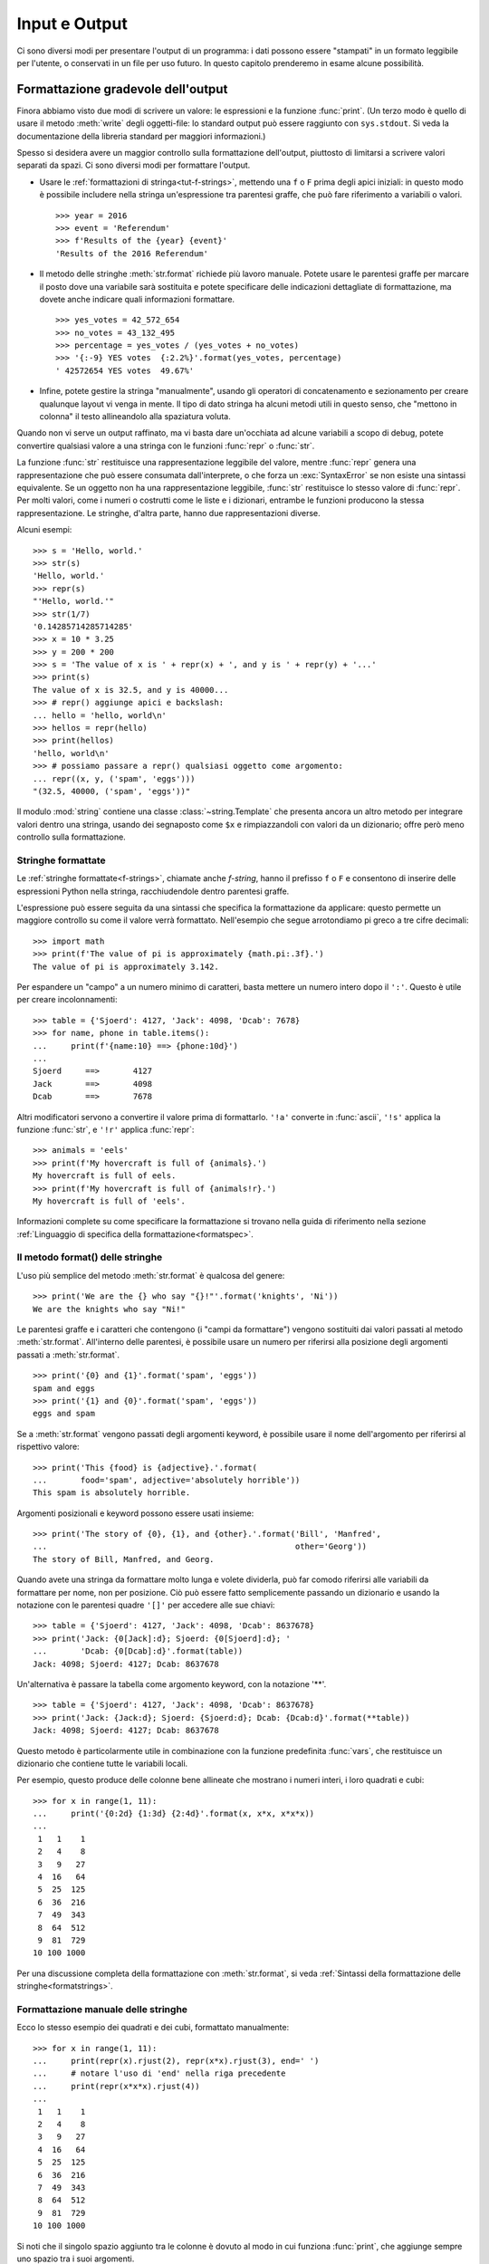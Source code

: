 .. _tut-io:

**************
Input e Output
**************

Ci sono diversi modi per presentare l'output di un programma: i dati possono essere "stampati" in un formato leggibile per l'utente, o conservati in un file per uso futuro. In questo capitolo prenderemo in esame alcune possibilità.

.. _tut-formatting:

Formattazione gradevole dell'output
===================================

Finora abbiamo visto due modi di scrivere un valore: le espressioni e la funzione :func:`print`. (Un terzo modo è quello di usare il metodo :meth:`write` degli oggetti-file: lo standard output può essere raggiunto con ``sys.stdout``. Si veda la documentazione della libreria standard per maggiori informazioni.)

Spesso si desidera avere un maggior controllo sulla formattazione dell'output, piuttosto di limitarsi a scrivere valori separati da spazi. Ci sono diversi modi per formattare l'output. 

* Usare le :ref:`formattazioni di stringa<tut-f-strings>`, mettendo una ``f`` o ``F`` prima degli apici iniziali: in questo modo è possibile includere nella stringa un'espressione tra parentesi graffe, che può fare riferimento a variabili o valori. 

  ::

     >>> year = 2016
     >>> event = 'Referendum'
     >>> f'Results of the {year} {event}'
     'Results of the 2016 Referendum'

* Il metodo delle stringhe :meth:`str.format` richiede più lavoro manuale. Potete usare le parentesi graffe per marcare il posto dove una variabile sarà sostituita e potete specificare delle indicazioni dettagliate di formattazione, ma dovete anche indicare quali informazioni formattare. 

  ::

     >>> yes_votes = 42_572_654
     >>> no_votes = 43_132_495
     >>> percentage = yes_votes / (yes_votes + no_votes)
     >>> '{:-9} YES votes  {:2.2%}'.format(yes_votes, percentage)
     ' 42572654 YES votes  49.67%'

* Infine, potete gestire la stringa "manualmente", usando gli operatori di concatenamento e sezionamento per creare qualunque layout vi venga in mente. Il tipo di dato stringa ha alcuni metodi utili in questo senso, che "mettono in colonna" il testo allineandolo alla spaziatura voluta.

Quando non vi serve un output raffinato, ma vi basta dare un'occhiata ad alcune variabili a scopo di debug, potete convertire qualsiasi valore a una stringa con le funzioni :func:`repr` o :func:`str`.

La funzione :func:`str` restituisce una rappresentazione leggibile del valore, mentre :func:`repr` genera una rappresentazione che può essere consumata dall'interprete, o che forza un :exc:`SyntaxError` se non esiste una sintassi equivalente. Se un oggetto non ha una rappresentazione leggibile, :func:`str` restituisce lo stesso valore di :func:`repr`. Per molti valori, come i numeri o costrutti come le liste e i dizionari, entrambe le funzioni producono la stessa rappresentazione. Le stringhe, d'altra parte, hanno due rappresentazioni diverse. 

Alcuni esempi::

   >>> s = 'Hello, world.'
   >>> str(s)
   'Hello, world.'
   >>> repr(s)
   "'Hello, world.'"
   >>> str(1/7)
   '0.14285714285714285'
   >>> x = 10 * 3.25
   >>> y = 200 * 200
   >>> s = 'The value of x is ' + repr(x) + ', and y is ' + repr(y) + '...'
   >>> print(s)
   The value of x is 32.5, and y is 40000...
   >>> # repr() aggiunge apici e backslash:
   ... hello = 'hello, world\n'
   >>> hellos = repr(hello)
   >>> print(hellos)
   'hello, world\n'
   >>> # possiamo passare a repr() qualsiasi oggetto come argomento:
   ... repr((x, y, ('spam', 'eggs')))
   "(32.5, 40000, ('spam', 'eggs'))"

Il modulo :mod:`string` contiene una classe :class:`~string.Template` che presenta ancora un altro metodo per integrare valori dentro una stringa, usando dei segnaposto come ``$x`` e rimpiazzandoli con valori da un dizionario; offre però meno controllo sulla formattazione. 

.. _tut-f-strings:

Stringhe formattate
-------------------

Le :ref:`stringhe formattate<f-strings>`, chiamate anche *f-string*, hanno il prefisso ``f`` o ``F`` e consentono di inserire delle espressioni Python nella stringa, racchiudendole dentro parentesi graffe.

L'espressione può essere seguita da una sintassi che specifica la formattazione da applicare: questo permette un maggiore controllo su come il valore verrà formattato. Nell'esempio che segue arrotondiamo pi greco a tre cifre decimali::

   >>> import math
   >>> print(f'The value of pi is approximately {math.pi:.3f}.')
   The value of pi is approximately 3.142.

Per espandere un "campo" a un numero minimo di caratteri, basta mettere un numero intero dopo il ``':'``. Questo è utile per creare incolonnamenti::

   >>> table = {'Sjoerd': 4127, 'Jack': 4098, 'Dcab': 7678}
   >>> for name, phone in table.items():
   ...     print(f'{name:10} ==> {phone:10d}')
   ...
   Sjoerd     ==>       4127
   Jack       ==>       4098
   Dcab       ==>       7678

Altri modificatori servono a convertire il valore prima di formattarlo. ``'!a'`` converte in :func:`ascii`, ``'!s'`` applica la funzione :func:`str`, e ``'!r'`` applica :func:`repr`::

   >>> animals = 'eels'
   >>> print(f'My hovercraft is full of {animals}.')
   My hovercraft is full of eels.
   >>> print(f'My hovercraft is full of {animals!r}.')
   My hovercraft is full of 'eels'.

Informazioni complete su come specificare la formattazione si trovano nella guida di riferimento nella sezione :ref:`Linguaggio di specifica della formattazione<formatspec>`.

.. _tut-string-format:

Il metodo format() delle stringhe
---------------------------------

L'uso più semplice del metodo :meth:`str.format` è qualcosa del genere::

   >>> print('We are the {} who say "{}!"'.format('knights', 'Ni'))
   We are the knights who say "Ni!"

Le parentesi graffe e i caratteri che contengono (i "campi da formattare") vengono sostituiti dai valori passati al metodo :meth:`str.format`. All'interno delle parentesi, è possibile usare un numero per riferirsi alla posizione degli argomenti passati a :meth:`str.format`. ::

   >>> print('{0} and {1}'.format('spam', 'eggs'))
   spam and eggs
   >>> print('{1} and {0}'.format('spam', 'eggs'))
   eggs and spam

Se a :meth:`str.format` vengono passati degli argomenti keyword, è possibile usare il nome dell'argomento per riferirsi al rispettivo valore::

   >>> print('This {food} is {adjective}.'.format(
   ...       food='spam', adjective='absolutely horrible'))
   This spam is absolutely horrible.

Argomenti posizionali e keyword possono essere usati insieme::

   >>> print('The story of {0}, {1}, and {other}.'.format('Bill', 'Manfred',
   ...                                                    other='Georg'))
   The story of Bill, Manfred, and Georg.

.. l'originale è scritto male e quindi lexato in modo non corretto. 

Quando avete una stringa da formattare molto lunga e volete dividerla, può far comodo riferirsi alle variabili da formattare per nome, non per posizione. Ciò può essere fatto semplicemente passando un dizionario e usando la notazione con le parentesi quadre ``'[]'`` per accedere alle sue chiavi::

   >>> table = {'Sjoerd': 4127, 'Jack': 4098, 'Dcab': 8637678}
   >>> print('Jack: {0[Jack]:d}; Sjoerd: {0[Sjoerd]:d}; '
   ...       'Dcab: {0[Dcab]:d}'.format(table))
   Jack: 4098; Sjoerd: 4127; Dcab: 8637678

Un'alternativa è passare la tabella come argomento keyword, con la notazione '**'. ::

   >>> table = {'Sjoerd': 4127, 'Jack': 4098, 'Dcab': 8637678}
   >>> print('Jack: {Jack:d}; Sjoerd: {Sjoerd:d}; Dcab: {Dcab:d}'.format(**table))
   Jack: 4098; Sjoerd: 4127; Dcab: 8637678

Questo metodo è particolarmente utile in combinazione con la funzione predefinita :func:`vars`, che restituisce un dizionario che contiene tutte le variabili locali.

Per esempio, questo produce delle colonne bene allineate che mostrano i numeri interi, i loro quadrati e cubi::

   >>> for x in range(1, 11):
   ...     print('{0:2d} {1:3d} {2:4d}'.format(x, x*x, x*x*x))
   ...
    1   1    1
    2   4    8
    3   9   27
    4  16   64
    5  25  125
    6  36  216
    7  49  343
    8  64  512
    9  81  729
   10 100 1000

Per una discussione completa della formattazione con :meth:`str.format`, si veda :ref:`Sintassi della formattazione delle stringhe<formatstrings>`.

Formattazione manuale delle stringhe
------------------------------------

Ecco lo stesso esempio dei quadrati e dei cubi, formattato manualmente::

   >>> for x in range(1, 11):
   ...     print(repr(x).rjust(2), repr(x*x).rjust(3), end=' ')
   ...     # notare l'uso di 'end' nella riga precedente
   ...     print(repr(x*x*x).rjust(4))
   ...
    1   1    1
    2   4    8
    3   9   27
    4  16   64
    5  25  125
    6  36  216
    7  49  343
    8  64  512
    9  81  729
   10 100 1000

Si noti che il singolo spazio aggiunto tra le colonne è dovuto al modo in cui funziona :func:`print`, che aggiunge sempre uno spazio tra i suoi argomenti.

Il metodo :meth:`str.rjust` giustifica a destra una stringa rispetto a un campo di determinata lunghezza, aggiungendo gli spazi necessari a sinistra. Esistono metodi analoghi :meth:`str.ljust` e :meth:`str.center`. Questi metodi non producono output, si limitano a restituire una nuova stringa. Se la stringa da giustificare è troppo lunga rispetto al campo, non la troncano ma si limitano a restituirla inalterata: questo scompaginerà il vostro output, ma è senz'altro meglio dell'alternativa, ovvero alterare il dato. (Se davvero preferite troncare, potete fare un sezionamento, per esempio ``x.ljust(n)[:n]``.)

Un altro metodo, :meth:`str.zfill`, completa una stringa numerica con degli "0" a sinistra. Inoltre capisce quando trova il segno positivo o negativo::

   >>> '12'.zfill(5)
   '00012'
   >>> '-3.14'.zfill(7)
   '-003.14'
   >>> '3.14159265359'.zfill(5)
   '3.14159265359'

Vecchio metodo di formattazione
-------------------------------

L'operatore ``%`` (modulo) può anche essere usato per la formattazione delle stringhe. Data la sintassi ``'stringa' % valori``, le occorrenze di ``%`` in ``'stringa'`` sono rimpiazzate da zero o più elementi di ``valori``. Questa operazione viene chiamata comunemente "interpolazione di stringa". Per esempio::

   >>> import math
   >>> print('The value of pi is approximately %5.3f.' % math.pi)
   The value of pi is approximately 3.142.

Per ulteriori informazioni, si veda la sezione :ref:`Formattazione di stringa in stile printf<old-string-formatting>`.

.. _tut-files:

Leggere e scrivere files
========================

.. index::
   builtin: open
   object: file

La funzione :func:`open` restituisce un :term:`oggetto-file<file object>` e si usa in genere con due argomenti: ``open(filename, mode)``.

::

   >>> f = open('workfile', 'w')

.. XXX str(f) is <io.TextIOWrapper object at 0x82e8dc4>

   >>> print(f)
   <open file 'workfile', mode 'w' at 80a0960>

Il primo parametro è una stringa che indica il nome del file. Il secondo è una stringa che descrive il modo in cui il file verrà usato. Il *modo* può essere ``'r'`` quando il file verrà solo letto, ``'w'`` per le operazioni di sola scrittura (un eventuale file pre-esistente verrà cancellato), e ``'a'`` che aggiunge alla fine del file tutti i dati che vengono scritti. ``'r+'`` consente sia la lettura sia la scrittura. Passare un *modo* è opzionale: se l'argomento è omesso, il file è aperto in modalità ``'r'`` di default. 

In genere i file sono aperti in modalità testuale (:dfn:`text mode`), il che significa leggere e scrivere delle *stringhe* di testo con un encoding specificato. Se l'encoding non è indicato, il default dipende dalla piattaforma (si veda la documentazione della funzione :func:`open`). Se si aggiunge una ``'b'`` all'argomento *mode*, il file è aperto in modalità binaria (:dfn:`binary mode`): i dati sono letti e scritti in forma di *bytes*. Tutti i file che non contengono testo dovrebbero essere aperti con questa modalità. 

In modalità testuale, Python, in lettura, converte a ``\n`` gli "a-capo" caratteristici della piattaforma (``\n`` su Unix, ``\r\n`` su Windows). In scrittura, tutti gli ``\n`` sono ri-convertiti secondo la convenzione della piattaforma. Queste modifiche dietro le quinte vanno bene per i file di testo, ma corrompono i dati binari di un file :file:`JPEG` o :file:`EXE`. Occorre prestare attenzione ad aprire questi file solo in modalità binaria. 

È buona pratica usare l'istruzione :keyword:`with` quando si deve gestire un oggetto-file. In questo modo il vantaggio è che il file verrà sempre chiuso al termine delle operazioni, anche se nel frattempo dovesse essere emessa un'eccezione. Usare :keyword:`!with` è anche più sintetico del corrispondente blocco :keyword:`try`\ -\ :keyword:`finally`::

    >>> with open('workfile') as f:
    ...     read_data = f.read()

    >>> # In effetti il file è stato chiuso automaticamente:
    >>> f.closed
    True

Se non usate :keyword:`with`, allora dovreste chiamare ``f.close()`` per chiudere il file e liberare immediatamente le risorse di sistema collegate. Se non chiudete esplicitamente il file, il *garbage collector* di Python prima o poi distruggerà l'oggetto e chiuderà il file per voi, ma questo potrebbe restare aperto per molto tempo. Un rischio ulteriore è che diverse implementazioni di Python potrebbero effettuare questa operazione in tempi diversi. 

Una volta chiuso il file, sia con un'istruzione :keyword:`with` sia chiamando ``f.close()``, ogni tentativo di usarlo di nuovo fallirà automaticamente::

   >>> f.close()
   >>> f.read()
   Traceback (most recent call last):
     File "<stdin>", line 1, in <module>
   ValueError: I/O operation on closed file.

.. _tut-filemethods:

Metodi degli oggetti-file
-------------------------

In ciascuno degli esempi seguenti assumiamo che un oggetto-file ``f`` sia stato appena creato.

Per leggere il contenuto di un file, chiamate ``f.read(size)``, che legge una determinata quantità di dati e li restituisce in forma di stringa (in modalità testuale) o di oggetti byte (in modalità binaria). *Size* è un parametro numerico opzionale. Se *size* è omesso, o è negativo, l'intero contenuto del file verrà letto e restituito: può essere un problema se il file occupa il doppio della memoria disponibile. Altrimenti, al massimo un numero *size* di caratteri (in modalità testuale) o di byte (in modalità binaria) verranno letti e restituiti. Se è stata raggiunta la fine del file, ``f.read()`` restituisce una stringa vuota (``''``). ::

   >>> f.read()
   'Questo è tutto il file.\n'
   >>> f.read()
   ''

``f.readline()`` legge una singola riga del file. Lascia il carattere di "a-capo" finale (``\n``) nella stringa restituita, omettendolo solo alla fine se il file non termina con una nuova riga. In questo modo il valore di ritorno non è ambiguo: se ``f.readline()`` restituisce una stringa vuota, vuol dire che è stata raggiunta la fine del file; invece, una riga vuota nel file è restituita come ``'\n'``, ovvero una stringa che contiene solo il carattere di "a-capo". ::

   >>> f.readline()
   'Questa è la prima riga del file.\n'
   >>> f.readline()
   'Seconda riga del file.\n'
   >>> f.readline()
   ''

Per leggere le righe di un file, è possibile iterare sull'oggetto-file. Questo metodo è efficiente per il consumo di memoria, veloce e porta a scrivere codice più semplice::

   >>> for line in f:
   ...     print(line, end='')
   ...
   Questa è la prima riga del file.
   Seconda riga del file.

Se volete mettere tutte le righe di un file in una lista, potete usare ``list(f)`` o ``f.readlines()``.

``f.write(string)`` scrive il contenuto di una *stringa* in un file e restituisce il numero dei caratteri che sono stati scritti::

   >>> f.write('This is a test\n')
   15

Altri tipi di oggetti devono essere convertiti prima di scriverli, o in una stringa (in modalità testuale) o in bytes (in modalità binaria)::

   >>> value = ('the answer', 42)
   >>> s = str(value)  # converte la tupla in una stringa
   >>> f.write(s)
   18

``f.tell()`` restituisce un numero intero che rappresenta la posizione corrente nell'oggetto-file, come numero di byte a partire dall'inizio del file, se questo è aperto in modalità binaria; se è aperto in modalità testuale, il numero non indica tuttavia il numero di caratteri. 

Per cambiare la posizione nell'oggetto-file, usate ``f.seek(offset, whence)``. La nuova posizione è calcolata aggiungendo *offset* a un punto di riferimento indicato dall'argomento *whence*. Passando 0 a *whence*, la misura viene fatta dall'inizio del file; 1 indica la posizione attuale; 2 usa la fine del file come punto di riferimento. Se l'argomento *whence* viene omesso, il suo default è 0, ovvero l'inizio del file è preso come riferimento:: 

   >>> f = open('workfile', 'rb+')
   >>> f.write(b'0123456789abcdef')
   16
   >>> f.seek(5)      # vai al sesto byte del file
   5
   >>> f.read(1)
   b'5'
   >>> f.seek(-3, 2)  # vai al terzultimo byte prima della fine
   13
   >>> f.read(1)
   b'd'

In modalità testuale (per i file aperti senza una ``b`` passata all'argomento *mode*) è permesso di riferirsi solo all'inizio del file, con la sola eccezione di un ``seek(0, 2)`` che si riferisce esattamente alla fine del file; inoltre gli unici *offset* validi sono quelli restituiti da ``f.tell()``, oppure 0. Tutti gli altri possibili *offset* producono risultati non definiti. 

Gli oggetti-file dispongono di altri metodi di uso meno frequente, come :meth:`~file.isatty` o :meth:`~file.truncate`; rimandiamo alla documentazione della libreria standard per informazioni complete su questi oggetti.

.. _tut-json:

Persistenza di dati strutturati con :mod:`json`
-----------------------------------------------

.. index:: module: json

Le stringhe si possono leggere e scrivere facilmente nei file. I numeri richiedono un piccolo sforzo aggiuntivo, dal momento che il metodo :meth:`read` restituisce solo una stringa, che quindi deve poi essere passata per la conversione a funzioni come :func:`int`, che riceve stringhe come ``'123'`` e restituisce il corrispondente valore numerico 123. Tuttavia, quando volete "salvare" strutture-dati più complesse come liste annidate e dizionari, diventa complicato fare a mano il *parsing* e la serializzazione. 

Invece di costringervi a scrivere e correggere continuamente del codice per persistere dati complessi nei file, Python vi consente di usare un formato di interscambio popolare, chiamato `JSON (JavaScript Object Notation) <http://json.org>`_. Il modulo :mod:`json` della libreria standard converte gerarchie di dati Python nelle loro rappresentazioni in formato stringa: questo processo si chiama serializzazione (:dfn:`serializing`). Ricostruire i dati a partire dalla loro rappresentazione si chiama deserializzazione (:dfn:`deserializing`). Nell'intervallo tra i due processi, la stringa che rappresenta l'oggetto può essere salvata in un file o altro tipo di struttura, o inviata a un computer remoto tramite una connessione di rete. 

.. note::
   Il formato JSON è molto usato dalle applicazioni moderne per lo scambio dei dati. Molti programmatori lo conoscono già, e questo lo rende una buona scelta per l'interoperabilità. 

Dato un oggetto ``x``, potete ricavarne la rappresentazione JSON con una sola riga di codice::

   >>> import json
   >>> json.dumps([1, 'simple', 'list'])
   '[1, "simple", "list"]'

Una variante della funzione :func:`~json.dumps`, chiamata :func:`~json.dump`, serializza l'oggetto e lo scrive in un :term:`file di testo<text file>`. Quindi, se ``f`` è un file aperto in modalità di scrittura, potete fare questo::

   json.dump(x, f)

Per ricostruire l'oggetto, se ``f`` è un file aperto in modalità di lettura, basta fare::

   x = json.load(f)

Questa tecnica di serializzazione è semplice e riesce a gestire liste e dizionari; tuttavia, serializzare istanze di classi arbitrarie in JSON richiede qualche sforzo ulteriore. Si veda la documentazione del modulo :mod:`json` per ulteriori spiegazioni. 

.. seealso::

   il modulo :mod:`pickle`

   Al contrario di :ref:`JSON <tut-json>`, il protocollo di *pickle* permette la serializzazione di oggetti Python complessi. Di conseguenza, è specifico di Python e non può essere usato per comunicare con applicazioni scritte in altri linguaggi. Inoltre è intrinsecamente non sicuro: deserializzare un *pickle* che proviene da una fonte non affidabile può provocare l'esecuzione di codice arbitrario, se i dati sono stati confezionati da un attaccante abile. 
